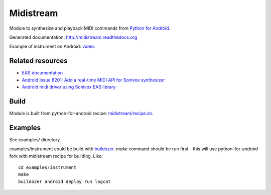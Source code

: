 Midistream
==========

Module to synthesize and playback MIDI commands from `Python for Android <https://github.com/kivy/python-for-android>`_.

Generated documentation: http://midistream.readthedocs.org

Example of instrument on Android: `video <http://www.youtube.com/watch?v=Ltf9x0rJQMc>`_.


Related resources
-----------------

* `EAS documentation <https://github.com/android/platform_external_sonivox/tree/master/docs>`_
* `Android Issue 8201: Add a real-time MIDI API for Sonivox synthesizer <https://code.google.com/p/android/issues/detail?id=8201>`_
* `Android midi driver using Sonivox EAS library <https://github.com/billthefarmer/mididriver>`_


Build
-----

Module is built from python-for-android recipe: `midistream/recipe.sh <https://github.com/b3b/python-for-android/blob/midistream/recipes/midistream/recipe.sh>`_.


Examples
--------

See examples/ directory.


examples/instrument could be build with `buildozer <https://github.com/kivy/buildozer>`_.
`make` command should be run first - this will use python-for-android fork with midistream recipe for building. Like::

  cd examples/instrument
  make
  buildozer android deploy run logcat
